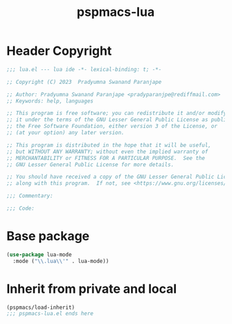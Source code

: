 #+title: pspmacs-lua
#+PROPERTY: header-args :tangle pspmacs-lua.el :mkdirp t :results no :eval no
#+auto_tangle: t

* Header Copyright
#+begin_src emacs-lisp
;;; lua.el --- lua ide -*- lexical-binding: t; -*-

;; Copyright (C) 2023  Pradyumna Swanand Paranjape

;; Author: Pradyumna Swanand Paranjape <pradyparanjpe@rediffmail.com>
;; Keywords: help, languages

;; This program is free software; you can redistribute it and/or modify
;; it under the terms of the GNU Lesser General Public License as published by
;; the Free Software Foundation, either version 3 of the License, or
;; (at your option) any later version.

;; This program is distributed in the hope that it will be useful,
;; but WITHOUT ANY WARRANTY; without even the implied warranty of
;; MERCHANTABILITY or FITNESS FOR A PARTICULAR PURPOSE.  See the
;; GNU Lesser General Public License for more details.

;; You should have received a copy of the GNU Lesser General Public License
;; along with this program.  If not, see <https://www.gnu.org/licenses/>.

;;; Commentary:

;;; Code:
#+end_src

* Base package
#+begin_src emacs-lisp
  (use-package lua-mode
    :mode ("\\.lua\\'" . lua-mode))
#+end_src

* Inherit from private and local
 #+begin_src emacs-lisp
   (pspmacs/load-inherit)
   ;;; pspmacs-lua.el ends here
#+end_src
